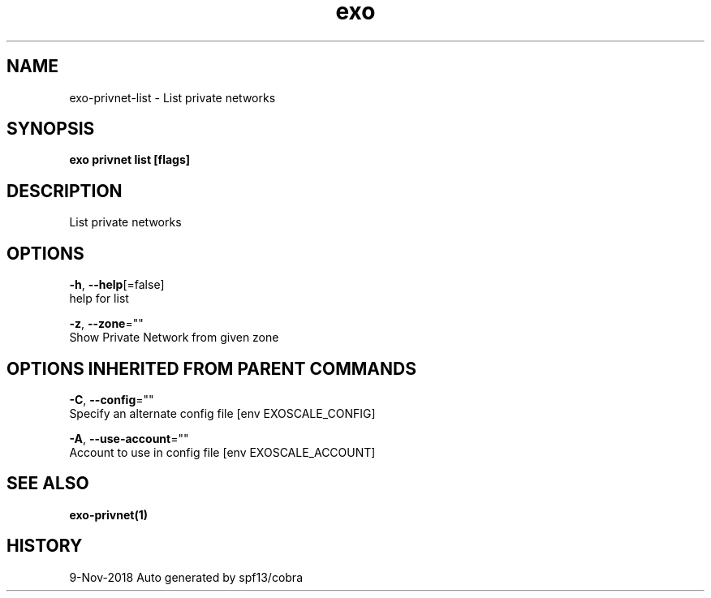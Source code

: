 .TH "exo" "1" "Nov 2018" "Auto generated by spf13/cobra" "" 
.nh
.ad l


.SH NAME
.PP
exo\-privnet\-list \- List private networks


.SH SYNOPSIS
.PP
\fBexo privnet list [flags]\fP


.SH DESCRIPTION
.PP
List private networks


.SH OPTIONS
.PP
\fB\-h\fP, \fB\-\-help\fP[=false]
    help for list

.PP
\fB\-z\fP, \fB\-\-zone\fP=""
    Show Private Network from given zone


.SH OPTIONS INHERITED FROM PARENT COMMANDS
.PP
\fB\-C\fP, \fB\-\-config\fP=""
    Specify an alternate config file [env EXOSCALE\_CONFIG]

.PP
\fB\-A\fP, \fB\-\-use\-account\fP=""
    Account to use in config file [env EXOSCALE\_ACCOUNT]


.SH SEE ALSO
.PP
\fBexo\-privnet(1)\fP


.SH HISTORY
.PP
9\-Nov\-2018 Auto generated by spf13/cobra
